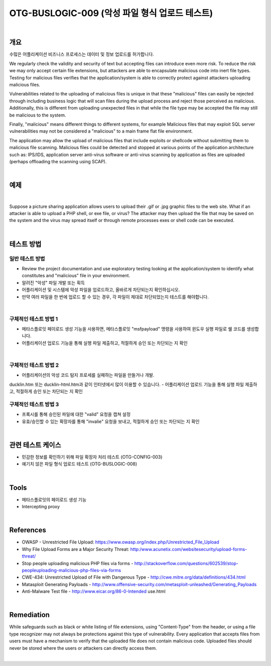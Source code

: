 ============================================================================================
OTG-BUSLOGIC-009 (악성 파일 형식 업로드 테스트)
============================================================================================

|

개요
============================================================================================

수많은 어플리케이션 비즈니스 프로세스는 데이터 및 정보 업로드를 허가합니다.

We regularly check the validity and security of text but accepting files can introduce even more risk. To reduce the risk we may only accept certain file extensions, but attackers are able to encapsulate malicious code into inert file types. Testing for malicious files verifies that the application/system is able to correctly protect against attackers uploading malicious files. 

Vulnerabilities related to the uploading of malicious files is unique in that these "malicious" files can easily be rejected through including business logic that will scan files during the upload process and reject those perceived as malicious. Additionally, this is different from uploading unexpected files in that while the file type may be accepted the file may still be malicious to the system. 

Finally, "malicious" means different things to different systems, for example Malicious files that may exploit SQL server vulnerabilities may not be considered a "malicious" to a main frame flat file environment. 

The application may allow the upload of malicious files that include exploits or shellcode without submitting them to malicious file scanning. Malicious files could be detected and stopped at various points of the application architecture such as: IPS/IDS, application server anti-virus software or anti-virus scanning by application as files are uploaded (perhaps offloading the scanning using SCAP). 

|

예제
============================================================================================

|

Suppose a picture sharing application allows users to upload their .gif or .jpg graphic files to the web site. What if an attacker is able to upload a PHP shell, or exe file, or virus? The attacker may then upload the file that may be saved on the system and the virus may spread itself or through remote processes exes or shell code can be executed. 

|

테스트 방법
============================================================================================

일반 테스트 방법
-----------------------------------------------------------------------------------------

- Review the project documentation and use exploratory testing looking at the application/system to identify what constitutes and "malicious" file in your environment. 
- 알려진 "악성" 파일 개발 또는 획득
- 어플리케이션 및 시스템에 악성 파일을 업로드하고, 올바르게 차단되는지 확인하십시오.
- 만약 여러 파일을 한 번에 업로드 할 수 있는 경우, 각 파일이 제대로 차단되었는지 테스트를 해야합니다.

|

구체적인 테스트 방법 1 
-----------------------------------------------------------------------------------------

- 메타스플로잇 페이로드 생성 기능을 사용하면, 메타스플로잇 "msfpayload" 명령을 사용하여 윈도우 실행 파일로 쉘 코드를 생성합니다.
- 어플리케이션 업로드 기능을 통해 실행 파일 제출하고, 적절하게 승인 또는 차단되는 지 확인

|

구체적인 테스트 방법 2
-----------------------------------------------------------------------------------------

- 어플리케이션의 악성 코드 탐지 프로세를 실패하는 파일을 만들거나 개발.
ducklin.htm 또는 ducklin-html.htm과 같이 인터넷에서 많이 이용할 수 있습니다.
- 어플리케이션 업로드 기능을 통해 실행 파일 제출하고, 적절하게 승인 또는 차단되는 지 확인

구체적인 테스트 방법 3
-----------------------------------------------------------------------------------------

- 프록시를 통해 승인된 파일에 대한 "valid" 요청을 캡쳐 설정
- 유효/승인할 수 있는 확장자를 통해 "invalie" 요청을 보내고, 적절하게 승인 또는 차단되는 지 확인

|

관련 테스트 케이스
============================================================================================

- 민감한 정보를 확인하기 위해 파일 확장자 처리 테스트 (OTG-CONFIG-003) 
- 예기치 않은 파일 형식 업로드 테스트 (OTG-BUSLOGIC-008) 

|

Tools 
============================================================================================
 
- 메타스플로잇의 페이로드 생성 기능
- Intercepting proxy 

|

References 
============================================================================================

- OWASP - Unrestricted File Upload: https://www.owasp.org/index.php/Unrestricted_File_Upload 
- Why File Upload Forms are a Major Security Threat: http:/www.acunetix.com/websitesecurity/upload-forms-threat/ 
- Stop people uploading malicious PHP files via forms - http://stackoverflow.com/questions/602539/stop-peopleuploading-malicious-php-files-via-forms 
- CWE-434: Unrestricted Upload of File with Dangerous Type - http://cwe.mitre.org/data/definitions/434.html 
- Matasploit Generating Payloads - http://www.offensive-security.com/metasploit-unleashed/Generating_Payloads 
- Anti-Malware Test file - http://www.eicar.org/86-0-Intended use.html 

|

Remediation 
============================================================================================

While safeguards such as black or white listing of file extensions, using "Content-Type" from the header, or using a file type recognizer may not always be protections against this type of vulnerability. Every application that accepts files from users must have a mechanism to verify that the uploaded file does not contain malicious code. Uploaded files should never be stored where the users or attackers can directly access them. 

|